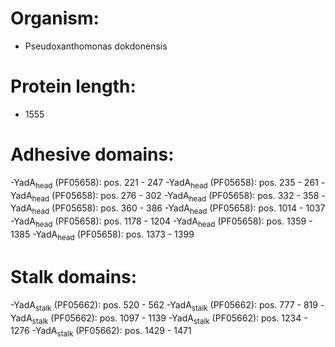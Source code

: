 * Organism:
- Pseudoxanthomonas dokdonensis
* Protein length:
- 1555
* Adhesive domains:
-YadA_head (PF05658): pos. 221 - 247
-YadA_head (PF05658): pos. 235 - 261
-YadA_head (PF05658): pos. 276 - 302
-YadA_head (PF05658): pos. 332 - 358
-YadA_head (PF05658): pos. 360 - 386
-YadA_head (PF05658): pos. 1014 - 1037
-YadA_head (PF05658): pos. 1178 - 1204
-YadA_head (PF05658): pos. 1359 - 1385
-YadA_head (PF05658): pos. 1373 - 1399
* Stalk domains:
-YadA_stalk (PF05662): pos. 520 - 562
-YadA_stalk (PF05662): pos. 777 - 819
-YadA_stalk (PF05662): pos. 1097 - 1139
-YadA_stalk (PF05662): pos. 1234 - 1276
-YadA_stalk (PF05662): pos. 1429 - 1471

